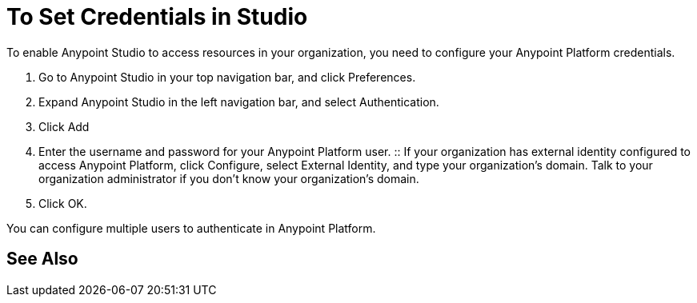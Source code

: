 = To Set Credentials in Studio

To enable Anypoint Studio to access resources in your organization, you need to configure your Anypoint Platform credentials.

. Go to Anypoint Studio in your top navigation bar, and click Preferences.
. Expand Anypoint Studio in the left navigation bar, and select Authentication.
. Click Add
. Enter the username and password for your Anypoint Platform user.
:: If your organization has external identity configured to access Anypoint Platform, click Configure, select External Identity, and type your organization's domain. Talk to your organization administrator if you don't know your organization's domain.
. Click OK.

You can configure multiple users to authenticate in Anypoint Platform.

//COMBAK: Set See Alsos
== See Also
